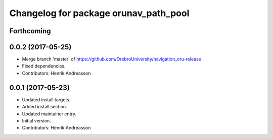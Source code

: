 ^^^^^^^^^^^^^^^^^^^^^^^^^^^^^^^^^^^^^^
Changelog for package orunav_path_pool
^^^^^^^^^^^^^^^^^^^^^^^^^^^^^^^^^^^^^^

Forthcoming
-----------

0.0.2 (2017-05-25)
------------------
* Merge branch 'master' of https://github.com/OrebroUniversity/navigation_oru-release
* Fixed dependencies.
* Contributors: Henrik Andreasson

0.0.1 (2017-05-23)
------------------
* Updated install targets.
* Added install section.
* Updated maintainer entry.
* Initial version.
* Contributors: Henrik Andreasson
